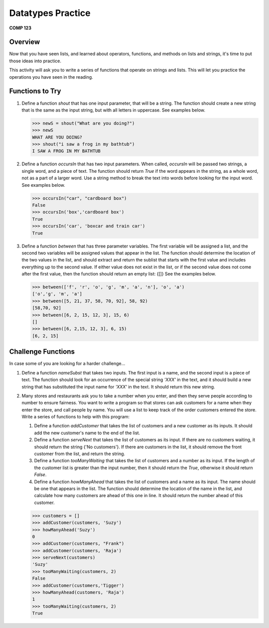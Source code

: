 Datatypes Practice
===================

**COMP 123**

Overview
--------

Now that you have seen lists, and learned about
operators, functions, and methods on lists and strings, it's time to put those ideas into practice.

This activity will ask you to write a series of functions that
operate on strings and lists. This will let you
practice the operations you have seen in the reading.

Functions to Try
----------------


#. Define a function *shout* that has one input parameter, that
   will be a string. The function should create a new string that is
   the same as the input string, but with all letters in uppercase.
   See examples below.

   .. sourcecode:: python

       >>> newS = shout("What are you doing?")
       >>> newS
       WHAT ARE YOU DOING?
       >>> shout("i saw a frog in my bathtub")
       I SAW A FROG IN MY BATHTUB

   .. actex:: act_practice_1

#. Define a function *occursIn* that has two input parameters. When
   called, *occursIn* will be passed two strings, a single word, and a
   piece of text. The function should return *True* if the word
   appears in the string, as a whole word, not as a part of a larger
   word. Use a string method to break the text into words before
   looking for the input word. See examples below.

   .. sourcecode:: python

       >>> occursIn("car", "cardboard box")
       False
       >>> occursIn('box','cardboard box')
       True
       >>> occursIn('car', 'boxcar and train car')
       True

   .. actex:: act_practice_2


#. Define a function *between* that has three parameter variables.
   The first variable will be assigned a list, and the second two
   variables will be assigned values that appear in the list. The
   function should determine the location of the two values in the
   list, and should extract and return the sublist that starts with
   the first value and includes everything up to the second value. If
   either value does not exist in the list, or if the second value
   does not come after the first value, then the function should
   return an empty list: {[]} See the examples below.

   .. sourcecode:: python

       >>> between(['f', 'r', 'o', 'g', 'm', 'a', 'n'], 'o', 'a')
       ['o','g', 'm', 'a']
       >>> between([5, 21, 37, 58, 70, 92], 58, 92)
       [58,70, 92]
       >>> between([6, 2, 15, 12, 3], 15, 6)
       []
       >>> between([6, 2,15, 12, 3], 6, 15)
       [6, 2, 15]

   .. actex:: act_practice_3




Challenge Functions
-------------------

In case some of you are looking for a harder challenge...


#. Define a function *nameSubst* that takes two inputs. The first
   input is a name, and the second input is a piece of text. The
   function should look for an occurrence of the special string
   *'XXX'* in the text, and it should build a new string that has
   substituted the input name for *'XXX'* in the text. It should
   return this new string.

   .. actex:: act_practice_5

#. Many stores and restaurants ask you to take a number when you
   enter, and then they serve people according to number to ensure
   fairness. You want to write a program so that stores can ask
   customers for a name when they enter the store, and call people by
   name. You will use a list to keep track of the order customers
   entered the store. Write a series of functions to help with this
   program:


   #. Define a function *addCustomer* that takes the list of customers
      and a new customer as its inputs. It should add the new customer's
      name to the end of the list.

   #. Define a function *serveNext* that takes the list of customers
      as its input. If there are no customers waiting, it should return
      the string {'No customers'}. If there are customers in the list, it
      should remove the front customer from the list, and return the
      string.

   #. Define a function *tooManyWaiting* that takes the list of
      customers and a number as its input. If the length of the customer
      list is greater than the input number, then it should return the
      *True*, otherwise it should return *False*.

   #. Define a function *howManyAhead* that takes the list of
      customers and a name as its input. The name should be one that
      appears in the list. The function should determine the location of
      the name in the list, and calculate how many customers are ahead of
      this one in line. It should return the number ahead of this
      customer.

   .. sourcecode:: python

       >>> customers = []
       >>> addCustomer(customers, 'Suzy')
       >>> howManyAhead('Suzy')
       0
       >>> addCustomer(customers, "Frank")
       >>> addCustomer(customers, 'Raja')
       >>> serveNext(customers)
       'Suzy'
       >>> tooManyWaiting(customers, 2)
       False
       >>> addCustomer(customers,'Tigger')
       >>> howManyAhead(customers, 'Raja')
       1
       >>> tooManyWaiting(customers, 2)
       True

   .. actex:: act_practice_6

